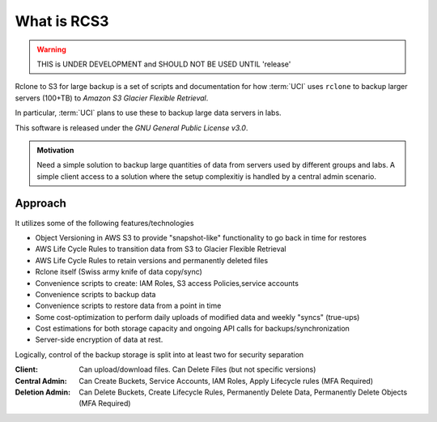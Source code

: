 .. _what_is_rcs3:

What is RCS3
=================

.. warning:: THIS is UNDER DEVELOPMENT and SHOULD NOT BE USED UNTIL 'release'

Rclone to S3 for large backup is a set of scripts and documentation for how
:term:`UCI` uses ``rclone`` to backup larger servers (100+TB) to *Amazon S3 Glacier Flexible Retrieval*. 

In particular, :term:`UCI` plans to use these to backup large data servers in labs.

This software is released under the *GNU General Public License v3.0*.

.. admonition:: Motivation

   Need a simple solution to backup large quantities of data from servers
   used by different groups and labs. A simple client access to a solution
   where the setup complexitiy is handled by a central admin scenario.

Approach
--------

It utilizes some of the following features/technologies

- Object Versioning in AWS S3 to provide "snapshot-like" functionality to go back in time for restores
- AWS Life Cycle Rules to transition data from S3 to Glacier Flexible Retrieval
- AWS Life Cycle Rules to retain versions and permanently deleted files
- Rclone itself (Swiss army knife of data copy/sync)
- Convenience scripts to create: IAM Roles, S3 access Policies,service accounts
- Convenience scripts to backup data
- Convenience scripts to restore data from a point in time
- Some cost-optimization to perform daily uploads of modified data and weekly "syncs" (true-ups)
- Cost estimations for both storage capacity and ongoing API calls for backups/synchronization
- Server-side encryption of data at rest.

Logically, control of the backup storage is split into at least two for security separation

:Client:
  Can upload/download files. Can Delete Files (but not specific versions)
:Central Admin:
  Can Create Buckets, Service Accounts, IAM Roles, Apply Lifecycle rules (MFA Required)
:Deletion Admin:
  Can Delete Buckets, Create Lifecycle Rules, Permanently Delete Data, Permanently Delete Objects (MFA Required)
